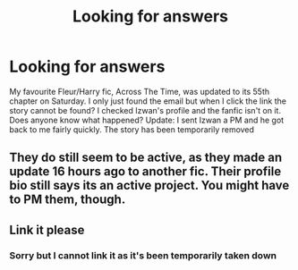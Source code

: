 #+TITLE: Looking for answers

* Looking for answers
:PROPERTIES:
:Author: ThatOneBlond
:Score: 1
:DateUnix: 1587006165.0
:DateShort: 2020-Apr-16
:FlairText: Request
:END:
My favourite Fleur/Harry fic, Across The Time, was updated to its 55th chapter on Saturday. I only just found the email but when I click the link the story cannot be found? I checked Izwan's profile and the fanfic isn't on it. Does anyone know what happened? Update: I sent Izwan a PM and he got back to me fairly quickly. The story has been temporarily removed


** They do still seem to be active, as they made an update 16 hours ago to another fic. Their profile bio still says its an active project. You might have to PM them, though.
:PROPERTIES:
:Author: OSRS_King_Graham
:Score: 1
:DateUnix: 1587018137.0
:DateShort: 2020-Apr-16
:END:


** Link it please
:PROPERTIES:
:Author: hashirama0cells
:Score: 1
:DateUnix: 1587028555.0
:DateShort: 2020-Apr-16
:END:

*** Sorry but I cannot link it as it's been temporarily taken down
:PROPERTIES:
:Author: ThatOneBlond
:Score: 1
:DateUnix: 1588630421.0
:DateShort: 2020-May-05
:END:
